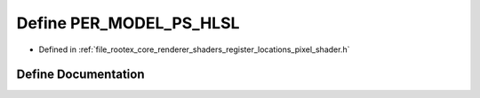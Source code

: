 .. _exhale_define_register__locations__pixel__shader_8h_1a8723ffc634d75e6b73d51335a090640f:

Define PER_MODEL_PS_HLSL
========================

- Defined in :ref:`file_rootex_core_renderer_shaders_register_locations_pixel_shader.h`


Define Documentation
--------------------


.. doxygendefine:: PER_MODEL_PS_HLSL
